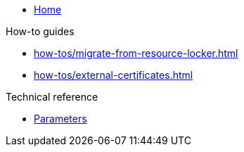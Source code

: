 * xref:index.adoc[Home]

.How-to guides
* xref:how-tos/migrate-from-resource-locker.adoc[]
* xref:how-tos/external-certificates.adoc[]

.Technical reference
* xref:references/parameters.adoc[Parameters]
